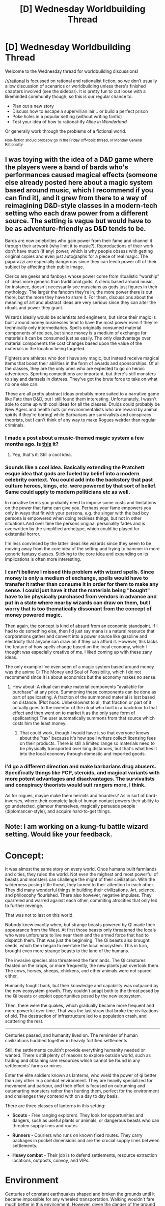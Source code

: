 #+TITLE: [D] Wednesday Worldbuilding Thread

* [D] Wednesday Worldbuilding Thread
:PROPERTIES:
:Author: AutoModerator
:Score: 6
:DateUnix: 1489590269.0
:DateShort: 2017-Mar-15
:END:
Welcome to the Wednesday thread for worldbuilding discussions!

[[/r/rational]] is focussed on rational and rationalist fiction, so we don't usually allow discussion of scenarios or worldbuilding unless there's finished chapters involved (see the sidebar). It /is/ pretty fun to cut loose with a likeminded community though, so this is our regular chance to:

- Plan out a new story
- Discuss how to escape a supervillian lair... or build a perfect prison
- Poke holes in a popular setting (without writing fanfic)
- Test your idea of how to rational-ify /Alice in Wonderland/

Or generally work through the problems of a fictional world.

^{Non-fiction should probably go in the Friday Off-topic thread, or Monday General Rationality}


** I was toying with the idea of a D&D game where the players were a band of bards who's performances caused magical effects (someone else already posted here about a magic system based around music, which I recommend if you can find it), and it grew from there to a way of reimagining D&D-style classes in a modern-tech setting who each draw power from a different source. The setting is vague but would have to be as adventure-friendly as D&D tends to be.

Bards are now celebrities who gain power from their fame and channel it through their artwork (why limit it to music?). Reproductions of their work don't have much (if any) power, which is why people obsess with getting original copies and even just autographs for a piece of real magic. The paparazzi are especially dangerous since they can leech power off of their subject by affecting their public image.

Clerics are geeks and fanboys whose power come from ritualistic "worship" of ideas more generic than traditional gods. A cleric based around music, for instance, doesn't necessarily see musicians as gods just figures in their mythology. The larger the fandom they're in, the more power there is out there, but the more they have to share it. For them, discussions about the meaning of art and abstract ideas are very serious since they can alter the rituals and power they grant.

Wizards ideally would be scientists and engineers, but since their magic is built around money businesses tend to have the most power even if they're technically only intermediaries. Spells originally consumed material components of recipes, but since money is a medium of exchange for materials it can be consumed just as easily. The only disadvantage over material components the cost changes based upon the value of the materials in the location being targeted.

Fighters are athletes who don't have any magic, but instead receive magical items that boost their abilities in the form of awards and sponsorships. Of all the classes, they are the only ones who are expected to go on heroic adventures. Sporting competitions are important, but there's still monsters to slay and damsels in distress. They've got the brute force to take on what no one else can.

These are all pretty abstract ideas probably more suited to a narrative game like Fate than D&D, but I still found them interesting. Unfortunately, I wasn't able to come up with cool ideas for all the classes. Druids could probably be New Agers and health nuts (or environmentalists who are reward by animal spirits if they're boring) while Barbarians are survivalists and conspiracy theorists, but I can't think of any way to make Rogues weirder than regular criminals.
:PROPERTIES:
:Author: trekie140
:Score: 3
:DateUnix: 1489609932.0
:DateShort: 2017-Mar-16
:END:

*** I made a post about a music-themed magic system a few months ago. Is [[https://www.reddit.com/r/rational/comments/58nofj/d_friday_offtopic_thread/d91wj7f/][this]] it?
:PROPERTIES:
:Author: InfernoVulpix
:Score: 2
:DateUnix: 1489616924.0
:DateShort: 2017-Mar-16
:END:

**** Yep, that's it. Still a cool idea.
:PROPERTIES:
:Author: trekie140
:Score: 1
:DateUnix: 1489618966.0
:DateShort: 2017-Mar-16
:END:


*** Sounds like a cool idea. Basically extending the Pratchett esque idea that gods are fueled by belief into a modern celebrity context. You could add into the backstory that past culture heroes, kings, etc. were powered by that sort of belief. Same could apply to modern politicians etc as well.

In narrative terms you probably need to impose some costs and limitations on the power that fame can give you. Perhaps your fame empowers you only in ways that fit with your persona, e.g. the singer with the bad boy persona is empowered when doing reckless things, but not in other situations.And over time the persons original personality fades and is overwritten by the simplified archetype, which could be played for existential horror.

I'm less convinced by the latter ideas like wizards since they seem to be moving away from the core idea of the setting and trying to hammer in more generic fantasy classes. Sticking to the core idea and expanding on its implications is often more interesting.
:PROPERTIES:
:Score: 2
:DateUnix: 1490842492.0
:DateShort: 2017-Mar-30
:END:


*** I can't believe I missed this problem with wizard spells. Since money is only a medium of exchange, spells would have to transfer it rather than consume it in order for them to make any sense. I could just have it that the materials being "bought" have to be physically purchased from vendors in advance and put in a state where nearby wizards can draw on them, but I worry that is too thematically dissonant from the concept of money powered magic.

Then again, the concept is kind of absurd from an economic standpoint. If I had to do something else, then I'd just say mana is a natural resource that corporations gather and convert into a power source like gasoline and electricity that anyone can draw on if they can afford it. However, this lacks the feature of how spells change based on the local economy, which I thought was especially creative of me. I liked coming up with these zany ideas.

The only example I've even seen of a magic system based around money was the anime C: The Money and Soul of Possibility, which I do not recommend since it is about economics but the economy makes no sense.
:PROPERTIES:
:Author: trekie140
:Score: 1
:DateUnix: 1489618408.0
:DateShort: 2017-Mar-16
:END:

**** How about: A ritual can make material components "available for purchase" at any price. Summoning these components can be done as part of spellcasting. A fraction of the summoned material is lost based on distance. (Plot hook: Unbeknownst to all, that fraction or part of it actually goes to the inventor of the ritual who built in a backdoor to that effect and then went on to market it as the only sane form of spellcasting) The user automatically summons from that source which costs him the least money.
:PROPERTIES:
:Author: Gurkenglas
:Score: 2
:DateUnix: 1489631905.0
:DateShort: 2017-Mar-16
:END:

***** That could work, though I would have it so that everyone knows about the "tax" because it's how spell writers collect licensing fees on their products. There is still a limited range so materials need to be physically transported over long distances, but that's what ties it into the local economy through domestic and imported goods.
:PROPERTIES:
:Author: trekie140
:Score: 1
:DateUnix: 1489636176.0
:DateShort: 2017-Mar-16
:END:


*** I'd go a different direction and make barbarians drug abusers. Specifically things like PCP, steroids, and magical variants with more potent advantages and disadvantages. The survivalists and conspiracy theorists would suit rangers more, I think.

As for rogues, maybe make them hermits and hoarders? As in sort of bard-inverses, where their complete lack of human contact powers their ability to go undetected, glamour themselves, magically persuade people (diplomancer-style), and acquire hard-to-get things.
:PROPERTIES:
:Author: ZeroNihilist
:Score: 1
:DateUnix: 1489649637.0
:DateShort: 2017-Mar-16
:END:


** Note: I am working on a kung-fu battle wizard setting. Would like your feedback.

* Concept:
  :PROPERTIES:
  :CUSTOM_ID: concept
  :END:
It was almost the same story on every world. Once humans built farmlands and cities, they ruled the world. Not even the mighest and most powerful of beasts and monsters can challenge the might of their civilization. With the wilderness posing little threat, they turned to their attention to each other. They did many wonderful things in building their civilizations. Art, science, and philosophy flourished. There also however, negative impulses. They quarreled and warred against each other, commiting atrocities that only led to further revenge.

That was not to last on this world.

Nobody knew exactly when, but strange beasts powered by QI made their appearance from the West. At first those beasts only threatened the locals who were unforunate to live near them and the armed force that had to dispatch them. That was just the beginning. The Qi beasts also brought seeds, which then began to overtake the local ecosystem. This in turn, brought even more strange beasts to the land of the humans.

The invasive species also threatened the farmlands. The Qi creatures feasted on the crops, or more frequently, the new plants just overtook them. The cows, horses, sheeps, chickens, and other animals were not spared either.

Humanity fought back, but their knowledge and capability was outpaced by the new ecosystem growth. They couldn't adapt both to the threat posed by the Qi beasts or exploit opportunities posed by the new ecosystem.

Then, there were the quakes, which gradually became more frequent and more powerful over time. That was the last straw that broke the civilizations of old. The destruction of infrastructure led to a population crash, and scattering the rest.

--------------

Centuries passed, and humanity lived on. The reminder of human civilizations huddled together in heavily fortified settlements.

Still, the settlements couldn't provide everything humanity needed or wanted. There's still plenty of reasons to explore outside world, such as trading and obtaining rare resources which cannot be found in any settlements' farms or mines.

Enter the elite soldiers known as lanterns, who wield the power of qi better than any other in a combat environment. They are heavily specialized for movement and parkour, and their effort is focused on outrunning and outsmarting monsters rather than hunting them, perfect for the environment and challenges they contend with on a day to day basis.

There are three classes of lanterns in this setting:

- *Scouts* - Free ranging explorers. They look for opportunities and dangers, such as useful plants or animals, or dangerous beasts who can threaten supply lines and routes.

- *Runners* - Couriers who runs on known fixed routes. They carry packages in pocket dimensions and are the crucial supply lines between settlements.

- *Heavy combat* - Their job is to defend settlements, resource extraction locations, outposts, convoy, and VIPs.

* Environment
  :PROPERTIES:
  :CUSTOM_ID: environment
  :END:
Centuries of constant earthquakes shaped and broken the grounds until it became impossible for any wheeled transportation. Walking wouldn't fare much better in this environment. However, given the danger of the ground floor below, human begun to travel by branching and jumping through tree lines.

The wildlife were unsurprisingly, very dangerous, and very big, much like the trees which had grew very high and wide since the emergence of the Qi ecosystem.

Another dangerous force of nature to contend with are the fast moving waters at the bottom, which had became unpredictable and torrential. It carved cave systems and created further elevations, making the land even more unnavigable except for lanterns.

It is rare for lanterns to venture so far below, but there are dangerous water beasts lurking beneath the water.

* Resources:
  :PROPERTIES:
  :CUSTOM_ID: resources
  :END:
Qi crystals are the lifeblood of settlement everywhere.

- *Light crystals*: Useful crystals of varying qualities that emit light. The best light crystals emit no heat, and only the wavelength needed to support plant growth. Those light crystals are the primary mean of growing food for colonies, or otherwise it would be impossible to practice agriculture. Certain colors of lights are better than others for growing plants.
- *Ice crystals*: Crystals that generate ice that usually come in a variety of cool colors. It can also be distinguished from other crystals by its coolness.
- *Fire crystals*: Crystals that generate heat that usually come in a variety of warm colors. It can also be distinguished from other crystals by its heat.
- *Tuner crystals*: Crystals that assists sigilmasters with creating sigils. It can be distinguished from other crystals by its thumming while held.

* Power and Abilities:
  :PROPERTIES:
  :CUSTOM_ID: power-and-abilities
  :END:
Every human beings born uses qi, and have roughly the same basic powers, though only a fraction of the population will be scouts and warriors.

- *Adhesion*: Using a basic qi technique, it is possible to stick to objects using bottoms of their feets and their palms. However, nothing can stick to the body elsewhere.

- *Enhanced Kinesthetic Sense*: Anybody could easily fall to their death if they made the wrong move, so it's important for people to be highly aware of their own bodies and what they are doing at all time.

- *Enhanced Upper Body Strength*: Since the world is three dimension, all four limbs must be used.

- *Sigilism*: A relatively undeveloped science. By drawing diagrams certain way and aligning tuner crystals in a three dimensional space, it's possible to create qi effects independent of a person.

- *Signs*: Any techniques casted by the user in the form of body motions and gestures to create effects. Although those motions were not strictly necessary, and could be omitted, it makes creating effects easier. Using a sign without making any gesture is an indicator of the mastery of that technique.

* Sigilism
  :PROPERTIES:
  :CUSTOM_ID: sigilism
  :END:
The art of creating magic through the drawing of sigilism and its infusion by qi and tuner crystals.

- *Sigilmasters* - Scientists, engineers, and craftmen who study and practice sigilsim.

*Type of Sigils*:

- *Storage Sigil*- A standard sigil store objects in a pocket dimensions at the volume of one cubic meter with one-fifth the mass. This is what make lantern logistic and trade between colonies possible. However, since movement is life, carrying those storage sigils are an encumberance to the lanterns who carries them.

* Signs
  :PROPERTIES:
  :CUSTOM_ID: signs
  :END:
Magic which are performed through equal part concentraction, motion and bodily gestures.

- *Elemental Ball* - Cast an elemental ball against an enemy, such as the classical fireball.
- *Boost jump* - The first sign that any lantern recruits learn and one that must be mastered before graduation.
- *Qi sense* - A very basic sign that can be powered by being continuously aware and alert. It is also enhanced by motion through the forest. It gives the qi user a partial 360 degree awareness of the world around them.

* Ranks
  :PROPERTIES:
  :CUSTOM_ID: ranks
  :END:
This is the Lantern Military Structure for all the villages.

Colors indicate skill levels and experiences. Chevrons indicate rank. The two systems usually go hand in hand with each other, though it was not always the case for various reasons.

- *Purple* - The elite and the very best.
- *Blue* - Veteran.
- *Red* - The basic grunt.
- *Green* - The rawest recruits who had just graduated from the academy.

* Colonies
  :PROPERTIES:
  :CUSTOM_ID: colonies
  :END:
All humans live in colonies. Colonies, are self contained supporting environment, heavily fortified, more akin to acrologies than cities as we know it.

Colonies are usually underground and organized vertically into levels. The lowest level is the mine, followed by agriculture, the city, and finally, military installation.

*Mine:*

The mine is the most important level in any colonies, for it support agricultural production. Mainly, it contains access to qi well or veins, allowing the cultivation of light crystals vital to agriculture.

*Agriculture:*

The wilderness is extremely rich, supporting a density of biomass not found anywhere on Earth. It is therefore perfectly capable of supporting the human populations larger than any cities combined, but due to the amount of danger, this is not possible.

Agriculture in this context is having a safe place to farm, which are made possible by light crystals, freeing humanity from their dependence on sunlight.

*The City:*

The city levels are the beating heart of any colony, and also where everyone live irrespective of their position in society, from kings to miners.

Like any city, it is also where workshops and businesses are located.

One exception to this is any sigil workshops, which will be explained in the next section.

*Military Installation:*

Everything military-related are located here, including boot camps, obstacle courses, gyms, and so forth.

It is also where the sigil workshops are located, due to the nature of their work. Sigil infusion failures are known for their danger, thus it must be located away from the city below.

It is also the most ideal location to disembark from, as it is the highest level of any colony. Even in a three dimensional environment, the high ground is still an advantage.
:PROPERTIES:
:Author: hackerkiba
:Score: 2
:DateUnix: 1489712271.0
:DateShort: 2017-Mar-17
:END:

*** From the last time I post this, I deleted pretty much almost all ninja inspired mythology by implementing Chinese? mythology.

The only thing left is adhesion, which only works on the soles and the palms and storage, which works more like a bag of holding than a pocket dimension.
:PROPERTIES:
:Author: hackerkiba
:Score: 1
:DateUnix: 1489719997.0
:DateShort: 2017-Mar-17
:END:
